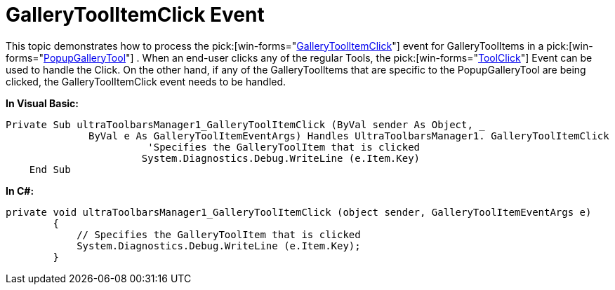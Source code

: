 ﻿////

|metadata|
{
    "name": "wintoolbarsmanager-gallerytoolitemclick-event",
    "controlName": ["WinToolbarsManager"],
    "tags": ["Events"],
    "guid": "{BB01FC53-71D8-4680-A008-85C225BCCD2F}",  
    "buildFlags": [],
    "createdOn": "0001-01-01T00:00:00Z"
}
|metadata|
////

= GalleryToolItemClick Event

This topic demonstrates how to process the  pick:[win-forms="link:{ApiPlatform}win.ultrawintoolbars{ApiVersion}~infragistics.win.ultrawintoolbars.popupgallerytool~gallerytoolitemclick_ev.html[GalleryToolItemClick]"]  event for GalleryToolItems in a  pick:[win-forms="link:{ApiPlatform}win.ultrawintoolbars{ApiVersion}~infragistics.win.ultrawintoolbars.popupgallerytool.html[PopupGalleryTool]"] . When an end-user clicks any of the regular Tools, the  pick:[win-forms="link:{ApiPlatform}win.ultrawintoolbars{ApiVersion}~infragistics.win.ultrawintoolbars.ultratoolbarsmanager~toolclick_ev.html[ToolClick]"]  Event can be used to handle the Click. On the other hand, if any of the GalleryToolItems that are specific to the PopupGalleryTool are being clicked, the GalleryToolItemClick event needs to be handled.

*In Visual Basic:*

----
Private Sub ultraToolbarsManager1_GalleryToolItemClick (ByVal sender As Object, _
              ByVal e As GalleryToolItemEventArgs) Handles UltraToolbarsManager1. GalleryToolItemClick
                        'Specifies the GalleryToolItem that is clicked
                       System.Diagnostics.Debug.WriteLine (e.Item.Key)
    End Sub
----

*In C#:*

----
private void ultraToolbarsManager1_GalleryToolItemClick (object sender, GalleryToolItemEventArgs e)
        {
            // Specifies the GalleryToolItem that is clicked
            System.Diagnostics.Debug.WriteLine (e.Item.Key);
        }
----